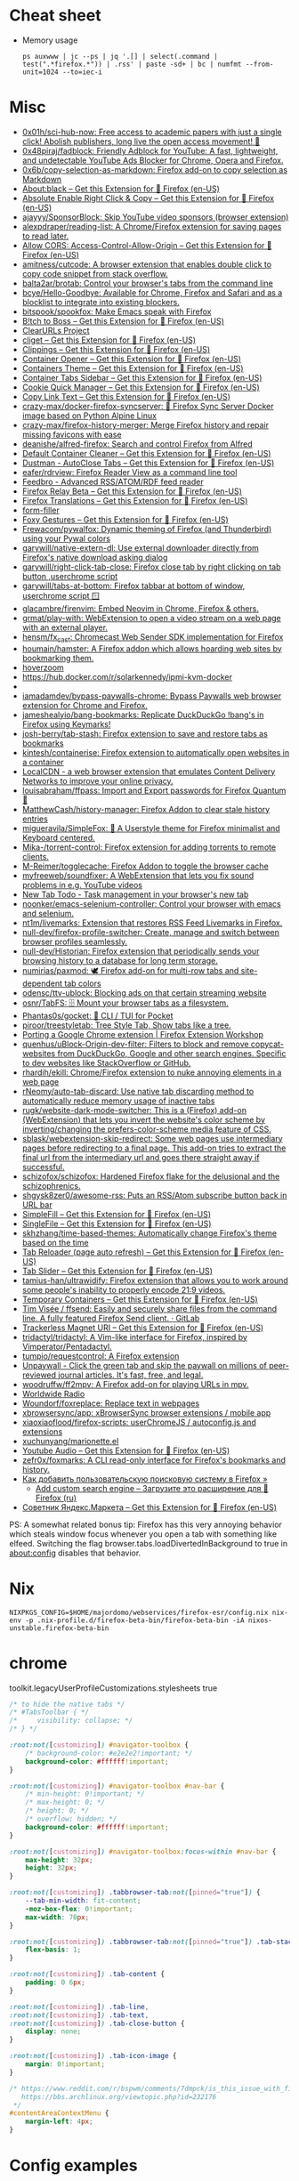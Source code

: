 :PROPERTIES:
:ID:       07116af0-559a-46c8-97a5-3a0ee2711db2
:END:

* Cheat sheet

- Memory usage
  : ps auxwww | jc --ps | jq '.[] | select(.command | test(".*firefox.*")) | .rss' | paste -sd+ | bc | numfmt --from-unit=1024 --to=iec-i

* Misc

- [[https://github.com/0x01h/sci-hub-now][0x01h/sci-hub-now: Free access to academic papers with just a single click! Abolish publishers, long live the open access movement! 🦅]]
- [[https://github.com/0x48piraj/fadblock][0x48piraj/fadblock: Friendly Adblock for YouTube: A fast, lightweight, and undetectable YouTube Ads Blocker for Chrome, Opera and Firefox.]]
- [[https://github.com/0x6b/copy-selection-as-markdown][0x6b/copy-selection-as-markdown: Firefox add-on to copy selection as Markdown]]
- [[https://addons.mozilla.org/en-US/firefox/addon/about-black/?src=recommended][About:black – Get this Extension for 🦊 Firefox (en-US)]]
- [[https://addons.mozilla.org/en-US/firefox/addon/absolute-enable-right-click/?src=search][Absolute Enable Right Click & Copy – Get this Extension for 🦊 Firefox (en-US)]]
- [[https://github.com/ajayyy/SponsorBlock][ajayyy/SponsorBlock: Skip YouTube video sponsors (browser extension)]]
- [[https://github.com/alexpdraper/reading-list][alexpdraper/reading-list: A Chrome/Firefox extension for saving pages to read later.]]
- [[https://addons.mozilla.org/en-US/firefox/addon/access-control-allow-origin/][Allow CORS: Access-Control-Allow-Origin – Get this Extension for 🦊 Firefox (en-US)]]
- [[https://github.com/amitness/cutcode][amitness/cutcode: A browser extension that enables double click to copy code snippet from stack overflow.]]
- [[https://github.com/balta2ar/brotab][balta2ar/brotab: Control your browser's tabs from the command line]]
- [[https://github.com/bcye/Hello-Goodbye][bcye/Hello-Goodbye: Available for Chrome, Firefox and Safari and as a blocklist to integrate into existing blockers.]]
- [[https://github.com/bitspook/spookfox][bitspook/spookfox: Make Emacs speak with Firefox]]
- [[https://addons.mozilla.org/en-US/firefox/addon/b-itch-to-boss/?src=featured][B!tch to Boss – Get this Extension for 🦊 Firefox (en-US)]]
- [[https://github.com/ClearURLs][ClearURLs Project]]
- [[https://addons.mozilla.org/en-US/firefox/addon/cliget/][cliget – Get this Extension for 🦊 Firefox (en-US)]]
- [[https://addons.mozilla.org/en-US/firefox/addon/clippings/?src=search][Clippings – Get this Extension for 🦊 Firefox (en-US)]]
- [[https://addons.mozilla.org/en-US/firefox/addon/container-opener/?src=search][Container Opener – Get this Extension for 🦊 Firefox (en-US)]]
- [[https://addons.mozilla.org/en-US/firefox/addon/containers-theme/?src=search][Containers Theme – Get this Extension for 🦊 Firefox (en-US)]]
- [[https://addons.mozilla.org/en-US/firefox/addon/container-tabs-sidebar/?src=search][Container Tabs Sidebar – Get this Extension for 🦊 Firefox (en-US)]]
- [[https://addons.mozilla.org/en-US/firefox/addon/cookie-quick-manager/?src=featured][Cookie Quick Manager – Get this Extension for 🦊 Firefox (en-US)]]
- [[https://addons.mozilla.org/en-US/firefox/addon/copy-link-text-webextension/?utm_source=addons.mozilla.org&utm_medium=referral&utm_content=search][Copy Link Text – Get this Extension for 🦊 Firefox (en-US)]]
- [[https://github.com/crazy-max/docker-firefox-syncserver][crazy-max/docker-firefox-syncserver: 🐳 Firefox Sync Server Docker image based on Python Alpine Linux]]
- [[https://github.com/crazy-max/firefox-history-merger][crazy-max/firefox-history-merger: Merge Firefox history and repair missing favicons with ease]]
- [[https://github.com/deanishe/alfred-firefox][deanishe/alfred-firefox: Search and control Firefox from Alfred]]
- [[https://addons.mozilla.org/en-US/firefox/addon/default-container-cleaner/?src=search][Default Container Cleaner – Get this Extension for 🦊 Firefox (en-US)]]
- [[https://addons.mozilla.org/en-US/firefox/addon/dustman/][Dustman - AutoClose Tabs – Get this Extension for 🦊 Firefox (en-US)]]
- [[https://github.com/eafer/rdrview][eafer/rdrview: Firefox Reader View as a command line tool]]
- [[https://addons.mozilla.org/en-US/firefox/addon/feedbroreader/?src=featured][Feedbro - Advanced RSS/ATOM/RDF feed reader]]
- [[https://addons.mozilla.org/en-US/firefox/addon/private-relay/][Firefox Relay Beta – Get this Extension for 🦊 Firefox (en-US)]]
- [[https://addons.mozilla.org/en-US/firefox/addon/firefox-translations/][Firefox Translations – Get this Extension for 🦊 Firefox (en-US)]]
- [[https://github.com/husainshabbir/form-filler][form-filler]]
- [[https://addons.mozilla.org/en-US/firefox/addon/foxy-gestures/?src=featured][Foxy Gestures – Get this Extension for 🦊 Firefox (en-US)]]
- [[https://github.com/Frewacom/pywalfox][Frewacom/pywalfox: Dynamic theming of Firefox (and Thunderbird) using your Pywal colors]]
- [[https://github.com/garywill/native-extern-dl][garywill/native-extern-dl: Use external downloader directly from Firefox's native download asking dialog]]
- [[https://github.com/garywill/right-click-tab-close][garywill/right-click-tab-close: Firefox close tab by right clicking on tab button ,userchrome script]]
- [[https://github.com/garywill/tabs-at-bottom][garywill/tabs-at-bottom: Firefox tabbar at bottom of window, userchrome script 🪟]]
- [[https://github.com/glacambre/firenvim][glacambre/firenvim: Embed Neovim in Chrome, Firefox & others.]]
- [[https://github.com/grmat/play-with][grmat/play-with: WebExtension to open a video stream on a web page with an external player.]]
- [[https://github.com/hensm/fx_cast][hensm/fx_cast: Chromecast Web Sender SDK implementation for Firefox]]
- [[https://github.com/houmain/hamster][houmain/hamster: A Firefox addon which allows hoarding web sites by bookmarking them.]]
- [[https://github.com/extesy/hoverzoom][hoverzoom]]
- [[https://hub.docker.com/r/solarkennedy/ipmi-kvm-docker]]
- [[https://raw.githubusercontent.com/xiaoxiaoflood/firefox-scripts/master/screenshots/window.png]]
- [[https://github.com/iamadamdev/bypass-paywalls-chrome][iamadamdev/bypass-paywalls-chrome: Bypass Paywalls web browser extension for Chrome and Firefox.]]
- [[https://github.com/jameshealyio/bang-bookmarks][jameshealyio/bang-bookmarks: Replicate DuckDuckGo !bang's in Firefox using Keymarks!]]
- [[https://github.com/josh-berry/tab-stash][josh-berry/tab-stash: Firefox extension to save and restore tabs as bookmarks]]
- [[https://github.com/kintesh/containerise][kintesh/containerise: Firefox extension to automatically open websites in a container]]
- [[https://www.localcdn.org/][LocalCDN - a web browser extension that emulates Content Delivery Networks to improve your online privacy.]]
- [[https://github.com/louisabraham/ffpass][louisabraham/ffpass: Import and Export passwords for Firefox Quantum 🔑]]
- [[https://github.com/MatthewCash/history-manager][MatthewCash/history-manager: Firefox Addon to clear stale history entries]]
- [[https://github.com/migueravila/SimpleFox][migueravila/SimpleFox: 🦊 A Userstyle theme for Firefox minimalist and Keyboard centered.]]
- [[https://github.com/Mika-/torrent-control][Mika-/torrent-control: Firefox extension for adding torrents to remote clients.]]
- [[https://github.com/M-Reimer/togglecache/][M-Reimer/togglecache: Firefox Addon to toggle the browser cache]]
- [[https://github.com/myfreeweb/soundfixer][myfreeweb/soundfixer: A WebExtension that lets you fix sound problems in e.g. YouTube videos]]
- [[https://newtabtodo.com/][New Tab Todo - Task management in your browser's new tab]]
- [[https://github.com/noonker/emacs-selenium-controller][noonker/emacs-selenium-controller: Control your browser with emacs and selenium.]]
- [[https://github.com/nt1m/livemarks][nt1m/livemarks: Extension that restores RSS Feed Livemarks in Firefox.]]
- [[https://github.com/null-dev/firefox-profile-switcher][null-dev/firefox-profile-switcher: Create, manage and switch between browser profiles seamlessly.]]
- [[https://github.com/null-dev/Historian][null-dev/Historian: Firefox extension that periodically sends your browsing history to a database for long term storage.]]
- [[https://github.com/numirias/paxmod][numirias/paxmod: 🕊️ Firefox add-on for multi-row tabs and site-dependent tab colors]]
- [[https://github.com/odensc/ttv-ublock][odensc/ttv-ublock: Blocking ads on that certain streaming website]]
- [[https://github.com/osnr/TabFS][osnr/TabFS: 🗄 Mount your browser tabs as a filesystem.]]
- [[https://github.com/Phantas0s/gocket][Phantas0s/gocket: 💼 CLI / TUI for Pocket]]
- [[https://github.com/piroor/treestyletab][piroor/treestyletab: Tree Style Tab, Show tabs like a tree.]]
- [[https://extensionworkshop.com/documentation/develop/porting-a-google-chrome-extension/][Porting a Google Chrome extension | Firefox Extension Workshop]]
- [[https://github.com/quenhus/uBlock-Origin-dev-filter][quenhus/uBlock-Origin-dev-filter: Filters to block and remove copycat-websites from DuckDuckGo, Google and other search engines. Specific to dev websites like StackOverflow or GitHub.]]
- [[https://github.com/rhardih/ekill][rhardih/ekill: Chrome/Firefox extension to nuke annoying elements in a web page]]
- [[https://github.com/rNeomy/auto-tab-discard/][rNeomy/auto-tab-discard: Use native tab discarding method to automatically reduce memory usage of inactive tabs]]
- [[https://github.com/rugk/website-dark-mode-switcher][rugk/website-dark-mode-switcher: This is a (Firefox) add-on (WebExtension) that lets you invert the website's color scheme by inverting/changing the prefers-color-scheme media feature of CSS.]]
- [[https://github.com/sblask/webextension-skip-redirect][sblask/webextension-skip-redirect: Some web pages use intermediary pages before redirecting to a final page. This add-on tries to extract the final url from the intermediary url and goes there straight away if successful.]]
- [[https://github.com/schizofox/schizofox][schizofox/schizofox: Hardened Firefox flake for the delusional and the schizophrenics.]]
- [[https://github.com/shgysk8zer0/awesome-rss][shgysk8zer0/awesome-rss: Puts an RSS/Atom subscribe button back in URL bar]]
- [[https://addons.mozilla.org/en-US/firefox/addon/simplefill/?src=recommended][SimpleFill – Get this Extension for 🦊 Firefox (en-US)]]
- [[https://addons.mozilla.org/en-US/firefox/addon/single-file/?src=featured][SingleFile – Get this Extension for 🦊 Firefox (en-US)]]
- [[https://github.com/skhzhang/time-based-themes][skhzhang/time-based-themes: Automatically change Firefox's theme based on the time]]
- [[https://addons.mozilla.org/en-US/firefox/addon/tab-reloader/?src=featured][Tab Reloader (page auto refresh) – Get this Extension for 🦊 Firefox (en-US)]]
- [[https://addons.mozilla.org/en-US/firefox/addon/tab-slider/?src=recommended][Tab Slider – Get this Extension for 🦊 Firefox (en-US)]]
- [[https://github.com/tamius-han/ultrawidify][tamius-han/ultrawidify: Firefox extension that allows you to work around some people's inability to properly encode 21:9 videos.]]
- [[https://addons.mozilla.org/en-US/firefox/addon/temporary-containers/?src=search][Temporary Containers – Get this Extension for 🦊 Firefox (en-US)]]
- [[https://gitlab.com/timvisee/ffsend][Tim Visée / ffsend: Easily and securely share files from the command line. A fully featured Firefox Send client. · GitLab]]
- [[https://addons.mozilla.org/en-US/firefox/addon/trackerless-magnets/?src=search][Trackerless Magnet URI – Get this Extension for 🦊 Firefox (en-US)]]
- [[https://github.com/tridactyl/tridactyl][tridactyl/tridactyl: A Vim-like interface for Firefox, inspired by Vimperator/Pentadactyl.]]
- [[https://github.com/tumpio/requestcontrol][tumpio/requestcontrol: A Firefox extension]]
- [[https://unpaywall.org/products/extension][Unpaywall - Click the green tab and skip the paywall on millions of peer-reviewed journal articles. It's fast, free, and legal.]]
- [[https://github.com/woodruffw/ff2mpv][woodruffw/ff2mpv: A Firefox add-on for playing URLs in mpv.]]
- [[https://addons.mozilla.org/en-US/firefox/addon/worldwide-radio/?src=featured][Worldwide Radio]]
- [[https://github.com/Woundorf/foxreplace][Woundorf/foxreplace: Replace text in webpages]]
- [[https://github.com/xbrowsersync/app][xbrowsersync/app: xBrowserSync browser extensions / mobile app]]
- [[https://github.com/xiaoxiaoflood/firefox-scripts][xiaoxiaoflood/firefox-scripts: userChromeJS / autoconfig.js and extensions]]
- [[https://github.com/xuchunyang/marionette.el][xuchunyang/marionette.el]]
- [[https://addons.mozilla.org/en-US/firefox/addon/youtube-audio/?utm_source=addons.mozilla.org&utm_medium=referral&utm_content=featured][Youtube Audio – Get this Extension for 🦊 Firefox (en-US)]]
- [[https://github.com/zefr0x/foxmarks][zefr0x/foxmarks: A CLI read-only interface for Firefox's bookmarks and history.]]
- [[https://testsoft.su/kak-dobavit-polzovatelskuyu-poiskovuyu-sistemu-v-firefox/][Как добавить пользовательскую поисковую систему в Firefox »]]
  - [[https://addons.mozilla.org/ru/firefox/addon/add-custom-search-engine/][Add custom search engine – Загрузите это расширение для 🦊 Firefox (ru)]]
- [[https://addons.mozilla.org/en-US/firefox/addon/sovetnik/?src=search][Советник Яндекс.Маркета – Get this Extension for 🦊 Firefox (en-US)]]

PS: A somewhat related bonus tip: Firefox has this very annoying
behavior which steals window focus whenever you open a tab with
something like elfeed. Switching the flag
browser.tabs.loadDivertedInBackground to true in about:config disables
that behavior.

* Nix

: NIXPKGS_CONFIG=$HOME/majordomo/webservices/firefox-esr/config.nix nix-env -p .nix-profile.d/firefox-beta-bin/firefox-beta-bin -iA nixos-unstable.firefox-beta-bin

* chrome

toolkit.legacyUserProfileCustomizations.stylesheets true

#+BEGIN_SRC css
/* to hide the native tabs */
/* #TabsToolbar { */
/*     visibility: collapse; */
/* } */

:root:not([customizing]) #navigator-toolbox {
    /* background-color: #e2e2e2!important; */
    background-color: #ffffff!important;
}

:root:not([customizing]) #navigator-toolbox #nav-bar {
    /* min-height: 0!important; */
    /* max-height: 0; */
    /* height: 0; */
    /* overflow: hidden; */
    background-color: #ffffff!important;
}

:root:not([customizing]) #navigator-toolbox:focus-within #nav-bar {
    max-height: 32px;
    height: 32px;
}

:root:not([customizing]) .tabbrowser-tab:not([pinned="true"]) {
    --tab-min-width: fit-content;
    -moz-box-flex: 0!important;
    max-width: 70px;
}

:root:not([customizing]) .tabbrowser-tab:not([pinned="true"]) .tab-stack {
    flex-basis: 1;
}

:root:not([customizing]) .tab-content {
    padding: 0 6px;
}

:root:not([customizing]) .tab-line,
:root:not([customizing]) .tab-text,
:root:not([customizing]) .tab-close-button {
    display: none;
}

:root:not([customizing]) .tab-icon-image {
    margin: 0!important;
}

/* https://www.reddit.com/r/bspwm/comments/7dmpck/is_this_issue_with_firefox_quantum_related_to/
   https://bbs.archlinux.org/viewtopic.php?id=232176
 */
#contentAreaContextMenu {
    margin-left: 4px;
}

#+END_SRC

* Config examples

- [[https://www.reddit.com/r/unixporn/comments/dxqmgw/i3gaps_experimenting_with_gaps_goodbye_vimperator/][[i3-gaps] Experimenting with gaps + goodbye vimperator, hello tridactyl : unixporn]]

extensions.htmlaboutaddons.recommendations.enabled false
browser.newtabpage.activity-stream.showSponsored false
mousewheel.min_line_scroll_amount 25

* Tabs
browser.tabs.closeWindowWithLastTab false
browser.tabs.closeTabByDblclick

* Sessions

Always resume session
#+BEGIN_EXAMPLE
  browser.sessionstore.max_resumed_crashes -1
#+END_EXAMPLE

* Notifications

#+BEGIN_EXAMPLE
  alerts.useSystemBackend
#+END_EXAMPLE

* Referers

#+BEGIN_EXAMPLE
  network.http.referer.XoriginPolicy 1
  network.http.referer.XOriginTrimmingPolicy 2
#+END_EXAMPLE

* Cookies

#+BEGIN_EXAMPLE
  network.cookie.cookieBehavior 0
  network.cookie.thirdparty.sessionOnly true
  privacy.clearOnShutdown.cookies false
  network.cookie.lifetimePolicy.days 3
  network.cookie.lifetime.days 5
#+END_EXAMPLE

* SSL

security.insecure_field_warning.contextual.enabled
security.ssl.enable_ocsp_stapling
browser.ssl_override_behavior
network.stricttransportsecurity.preloadlist

browser.xul.error_pages.expert_bad_cert

security.mixed_content.block_active_content

* Misc

browser.fixup.alternate.enabled false
browser.fixup.fallback-to-https false
browser.fixup.dns_first_for_single_words true

* Configuration
** locale
Use your operating system settings for “English (United Kingdom)” to format dates, times, numbers, and measurements.

* Proxy

#+BEGIN_EXAMPLE
  [MM3-WebAssistant
    http=127.0.0.1:8080
    https=127.0.0.1:8080
    ftp=127.0.0.1:8080
    homepage=https://Proxy-Offline-Browser.com
  ]
#+END_EXAMPLE

** [[https://www.tune-it.ru/web/ifsolo/blog/-/blogs/proksirovanie-opredelennogo-spiska-adresov-v-brauzere?_com_liferay_blogs_web_portlet_BlogsPortlet_redirect=https%3A%2F%2Fwww.tune-it.ru%2Fweb%2Fifsolo%2Fblog%3Fp_p_id%3Dcom_liferay_blogs_web_portlet_BlogsPortlet%26p_p_lifecycle%3D0%26p_p_state%3Dnormal%26p_p_mode%3Dview%26_com_liferay_blogs_web_portlet_BlogsPortlet_mvcRenderCommandName%3D%252Fblogs%252Fview%26_com_liferay_blogs_web_portlet_BlogsPortlet_mvcRenderCommandName%3D%252Fblogs%252Fview%26_com_liferay_blogs_web_portlet_BlogsPortlet_mvcRenderCommandName%3D%252Fblogs%252Fview%26_com_liferay_blogs_web_portlet_BlogsPortlet_mvcRenderCommandName%3D%252Fblogs%252Fview%26_com_liferay_blogs_web_portlet_BlogsPortlet_cur%3D2%26_com_liferay_blogs_web_portlet_BlogsPortlet_delta%3D20%26p_r_p_resetCur%3Dfalse][Проксирование определённого списка адресов в браузере - Блог - Tune IT]]


Проксирование определённого списка адресов в браузере
8 апреля 2021 0 И Горь

PAC-файл - это файл автоконфигурации прокси-сервера, он определяет какой прокси сервер должен использовать браузер для доступа к конкретному адресу.

​​​​​​​В данном файле определнна только одна функция:
?
1
	
function FindProxyForURL(url, host)

​​​​​​​Где url - полный адрес ресурса, а host - значение, которое необходимо вытащить.

​​​​​​​Пример PAC файла со списком адресов:
 
?
1
2
3
4
5
6
7
8
9
10
11
12
13
14
15
16
17
18
19
	
function FindProxyForURL(url, host) {
    // Адрес прокси сервера и порт
    var proxyserver = 'tune-it.ru:1337';
    //
    //  Лист хостов для проксирования
    //
    var proxylist = new Array(
        "tune-it.ru",
        "yandex.ru",
        "google.com",
    );
    for(var i=0; i<proxylist.length; i++) {
        var value = proxylist[i];
        if ( localHostOrDomainIs(host, value) ) {
            return "PROXY "+proxyserver;
        }
    }
    return "DIRECT";
}

Установка файла в браузере на примере Firefox:

https://www.tune-it.ru/documents/portlet_file_entry/3008428/Screenshot_1+%281%29.png/16eb56eb-09b5-b180-c910-0f06b8e98213?imagePreview=1

Configure Proxy Access to the Internet

Automatic proxy configuration URL:
192.168.0.1/test.pac

Файл имеет множество других сценариев реализации. Один из примеров - генерация PAC-файла по мере обновления JSON выгрузки с определёнными списками сайтов.

* Emacs keys

  https://www.reddit.com/r/emacs/comments/aupgmd/firefox_key_fixes_for_emacs_users/
  ui.key.accelKey set to 18

* Package extension

: zip -r -FS ../my-extension.zip *

* Firefox SQLITE databases

https://support.mozilla.org/en-US/kb/profiles-where-firefox-stores-user-data

* API
- https://addons-server.readthedocs.io/en/latest/topics/api/index.html
- https://self-issued.info/docs/draft-ietf-oauth-json-web-token.html
- https://addons-server.readthedocs.io/en/latest/topics/api/auth.html
- https://extensionworkshop.com/documentation/manage/updating-your-extension/?utm_source=addons.mozilla.org&utm_medium=referral&utm_content=submission
- https://extensionworkshop.com/documentation/publish/signing-and-distribution-overview/?utm_source=addons.mozilla.org&utm_medium=referral&utm_content=submission
- https://extensionworkshop.com/documentation/publish/add-on-policies/?utm_source=addons.mozilla.org&utm_medium=referral&utm_content=submission

* Clean 301

The quickest way to remove the cache in Firefox, which includes 301 redirects,
is the following:

    Press CTRL + SHIFT + Delete
    Change the time range, if needed
    Click on Details and uncheck everything other than "cache"


* [[https://support.mozilla.org/en-US/kb/profiles-where-firefox-stores-user-data][Profiles - Where Firefox stores your bookmarks, passwords and other user data]]

All of the changes you make in Firefox, such as your home page, what toolbars you use, extensions you have installed, saved passwords and your bookmarks, are stored in a special folder called a profile. Your profile folder is stored in a separate place from the Firefox program so that, if something ever goes wrong with Firefox, your information will still be there. It also means that you can uninstall Firefox without losing your settings and you don't have to reinstall Firefox to clear your information or troubleshoot a problem.
Table of Contents

    How do I find my profile?
        Finding your profile without opening Firefox
    What information is stored in my profile?
    Working with profiles

How do I find my profile?

    Click the menu button Fx89menuButton, click Help and select More Troubleshooting Information. The Troubleshooting Information tab will open.
    Under the Application Basics section next to Profile Directory, click Open Directory. Your profile folder will open. 

Note: If you are unable to open or use Firefox, follow the instructions in Finding your profile without opening Firefox.

Finding your profile without opening Firefox

    (Ubuntu) Click the Places menu on the top right of the screen and select Home Folder. A File Browser window will appear.
    Click the View menu and select Show Hidden Files if it isn't already checked.
    Double click the folder marked .mozilla.
    Double click the folder marked firefox. Your profile folder is within this folder. If you only have one profile, its folder would have "default" in the name. 

What information is stored in my profile?
Note: This is not a complete list. Only important information is described.

Bookmarks, Downloads and Browsing History:

    places.sqlite
    This file contains all your Firefox bookmarks and lists of all the files you've downloaded and websites you’ve visited.
    bookmarkbackups
    This folder stores bookmark backup files, which can be used to restore your bookmarks.
    favicons.sqlite
    This file contains all of the favicons for your Firefox bookmarks. 

For more information, see Bookmarks in Firefox and Restore bookmarks from backup or move them to another computer.

Passwords:

    key4.db
    logins.json

    Your passwords are stored in these two files. For more information, see Password Manager - Remember, delete and edit logins and passwords in Firefox. 

Site-specific preferences:

    permissions.sqlite
    content-prefs.sqlite

    These two files store many of your Firefox permissions (for instance, which sites are allowed to display popups) or zoom levels that are set on a site-by-site basis (see Font size and zoom - increase the size of web pages). 

Search engines:

    search.json.mozlz4
    This file stores user-installed search engines. For more information, see Add or remove a search engine in Firefox. 

Personal dictionary:

    persdict.dat
    This file stores any custom words you have added to Firefox's dictionary. For more information, see How do I use the Firefox spell checker?. 

Autocomplete history:

    formhistory.sqlite
    This file remembers what you have searched for in the Firefox search bar and what information you’ve entered into forms on websites. For more information, see Control whether Firefox automatically fills in forms. 

Cookies:

    cookies.sqlite
    A cookie is a bit of information stored on your computer by a website you’ve visited. Usually, this is something like your site preferences or login status. Cookies are all stored in this file. 

DOM storage:

DOM Storage is designed to provide a larger, more secure, and easier-to-use alternative to storing information in cookies.

    webappsstore.sqlite
    Information is stored in this file for websites
    chromeappsstore.sqlite
    This file stores information for about:* pages. 

Extensions:

    extensions
    This folder, if it exists, stores files for any extensions you have installed. To learn more about Firefox extensions and other add-ons, see Find and install add-ons to add features to Firefox. 

Security certificate settings:

    cert9.db
    This file stores all your security certificate settings and any SSL certificates you have imported into Firefox. 

Security device settings:

    pkcs11.txt
    This file stores security module configuration. 

Download actions:

    handlers.json
    This file stores your preferences that tell Firefox what to do when it comes across a particular type of file. For example, these are the settings that tell Firefox to open a PDF file with Acrobat Reader when you click on it. For more information, see Manage file types and download actions in Firefox. 

Stored session:

    sessionstore.jsonlz4
    This file stores the currently open tabs and windows. For more information, see Restore previous session - Configure when Firefox shows your most recent tabs and windows. 

Window positions and dialog settings:

    xulstore.json
    This file stores the size and position of the main Firefox window and Library window, selected columns in the Library window, and expanded folders in the Bookmarks Sidebar and History Sidebar. 

User preferences:

    prefs.js
    This file stores customized user preference settings, such as changes you make in Firefox Settings dialogs and in customizing toolbars (Customize Firefox controls, buttons and toolbars). The optional user.js file, if one exists, will override any modified preferences. 

Containers:

    containers.json
    This file stores the details of containers used by the Container Tabs feature, including those created by extensions such as Facebook Container. 
